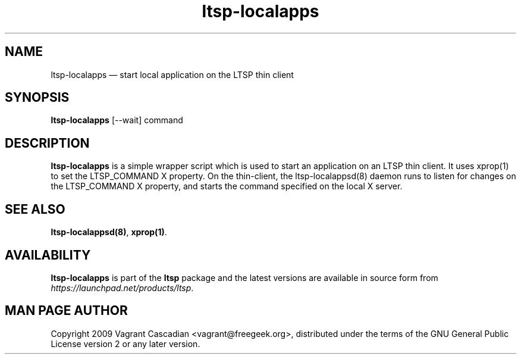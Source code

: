 .TH "ltsp-localapps" "1" 20090511
.SH "NAME" 
ltsp-localapps \(em start local application on the LTSP thin client

.SH "SYNOPSIS" 
.PP 
\fBltsp-localapps\fR [--wait] command 

.SH "DESCRIPTION" 
.PP 
\fBltsp-localapps\fR is a simple wrapper script which is used to start an
application on an LTSP thin client. It uses xprop(1) to set the LTSP_COMMAND X
property. On the thin-client, the ltsp-localappsd(8) daemon runs to listen for
changes on the LTSP_COMMAND X property, and starts the command specified on the
local X server.

.SH "SEE ALSO" 
.PP 
\fBltsp-localappsd\fP\fB(8)\fP, 
\fBxprop\fP\fB(1)\fP. 

.SH "AVAILABILITY" 
.PP 
\fBltsp-localapps\fR is part of the \fBltsp\fP package and the latest versions
are available in source form from \fIhttps://launchpad.net/products/ltsp\fR. 

.SH "MAN PAGE AUTHOR" 
.PP 
Copyright 2009 Vagrant Cascadian <vagrant@freegeek.org>, distributed under
the terms of the GNU General Public License version 2 or any later version.
